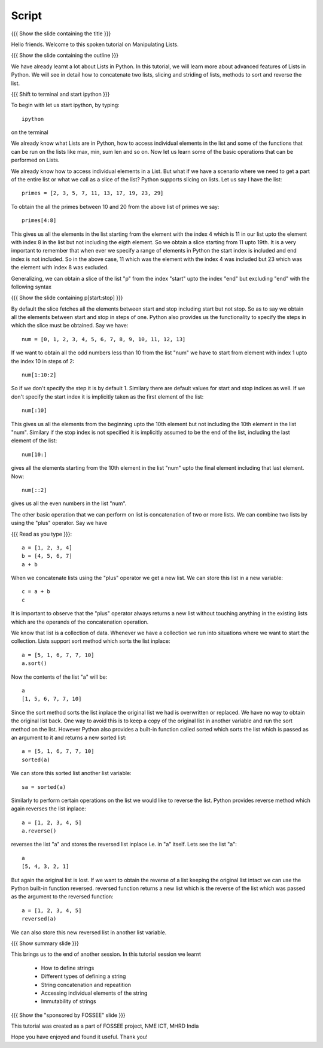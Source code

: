 .. Objectives
.. ----------

.. Clearly state the objectives of the LO (along with RBT level)

.. Prerequisites
.. -------------

..   1. getting started with lists
..   2. 
..   3. 
     
.. Author              : Madhu
   Internal Reviewer   : 
   External Reviewer   :
   Checklist OK?       : <put date stamp here, if OK> [2010-10-05]

Script
------

{{{ Show the slide containing the title }}}

Hello friends. Welcome to this spoken tutorial on Manipulating Lists. 


{{{ Show the slide containing the outline }}}

We have already learnt a lot about Lists in Python. In this tutorial,
we will learn more about advanced features of Lists in Python. We will
see in detail how to concatenate two lists, slicing and striding of
lists, methods to sort and reverse the list.

{{{ Shift to terminal and start ipython }}}

To begin with let us start ipython, by typing::

  ipython

on the terminal

We already know what Lists are in Python, how to access individual
elements in the list and some of the functions that can be run on the
lists like max, min, sum len and so on. Now let us learn some of the
basic operations that can be performed on Lists.

We already know how to access individual elements in a List. But what
if we have a scenario where we need to get a part of the entire list
or what we call as a slice of the list? Python supports slicing on
lists. Let us say I have the list::

  primes = [2, 3, 5, 7, 11, 13, 17, 19, 23, 29]

To obtain the all the primes between 10 and 20 from the above list of
primes we say::

  primes[4:8]

This gives us all the elements in the list starting from the element
with the index 4 which is 11 in our list upto the element with index 8
in the list but not including the eigth element. So we obtain a slice
starting from 11 upto 19th. It is a very important to remember that
when ever we specify a range of elements in Python the start index is
included and end index is not included. So in the above case, 11 which
was the element with the index 4 was included but 23 which was the
element with index 8 was excluded.

Generalizing, we can obtain a slice of the list "p" from the index
"start" upto the index "end" but excluding "end" with the following
syntax

{{{ Show the slide containing p[start:stop] }}}

By default the slice fetches all the elements between start and stop
including start but not stop. So as to say we obtain all the elements
between start and stop in steps of one. Python also provides us the
functionality to specify the steps in which the slice must be
obtained. Say we have::

  num = [0, 1, 2, 3, 4, 5, 6, 7, 8, 9, 10, 11, 12, 13]

If we want to obtain all the odd numbers less than 10 from the list
"num" we have to start from element with index 1 upto the index 10 in
steps of 2::

  num[1:10:2]

So if we don't specify the step it is by default 1. Similary there are
default values for start and stop indices as well. If we don't specify
the start index it is implicitly taken as the first element of the
list::

  num[:10]

This gives us all the elements from the beginning upto the 10th
element but not including the 10th element in the list "num". Similary
if the stop index is not specified it is implicitly assumed to be the
end of the list, including the last element of the list::

  num[10:]

gives all the elements starting from the 10th element in the list
"num" upto the final element including that last element. Now::

  num[::2]

gives us all the even numbers in the list "num".

The other basic operation that we can perform on list is concatenation
of two or more lists. We can combine two lists by using the "plus"
operator. Say we have

{{{ Read as you type }}}::

  a = [1, 2, 3, 4]
  b = [4, 5, 6, 7]
  a + b

When we concatenate lists using the "plus" operator we get a new
list. We can store this list in a new variable::

  c = a + b
  c

It is important to observe that the "plus" operator always returns a
new list without touching anything in the existing lists which are the
operands of the concatenation operation.

We know that list is a collection of data. Whenever we have a
collection we run into situations where we want to start the
collection. Lists support sort method which sorts the list inplace::

  a = [5, 1, 6, 7, 7, 10]
  a.sort()

Now the contents of the list "a" will be::

  a
  [1, 5, 6, 7, 7, 10]

Since the sort method sorts the list inplace the original list we had
is overwritten or replaced. We have no way to obtain the original list
back. One way to avoid this is to keep a copy of the original list in
another variable and run the sort method on the list. However Python
also provides a built-in function called sorted which sorts the list
which is passed as an argument to it and returns a new sorted list::

  a = [5, 1, 6, 7, 7, 10]
  sorted(a)
  
We can store this sorted list another list variable::

  sa = sorted(a)

Similarly to perform certain operations on the list we would like to
reverse the list. Python provides reverse method which again reverses
the list inplace::

  a = [1, 2, 3, 4, 5]
  a.reverse()

reverses the list "a" and stores the reversed list inplace i.e. in "a"
itself. Lets see the list "a"::

  a
  [5, 4, 3, 2, 1]

But again the original list is lost. If we want to obtain the reverse
of a list keeping the original list intact we can use the Python
built-in function reversed. reversed function returns a new list which
is the reverse of the list which was passed as the argument to the
reversed function::

  a = [1, 2, 3, 4, 5]
  reversed(a)

We can also store this new reversed list in another list variable.

{{{ Show summary slide }}}

This brings us to the end of another session. In this tutorial session
we learnt

  * How to define strings
  * Different types of defining a string
  * String concatenation and repeatition
  * Accessing individual elements of the string
  * Immutability of strings

{{{ Show the "sponsored by FOSSEE" slide }}}

This tutorial was created as a part of FOSSEE project, NME ICT, MHRD India

Hope you have enjoyed and found it useful.
Thank you!
 

